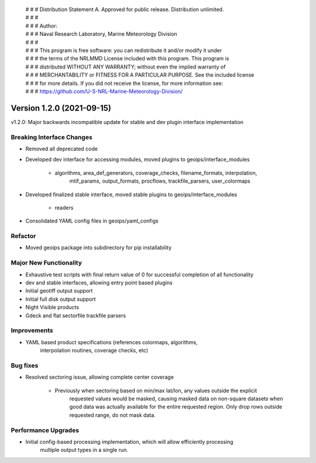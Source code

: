  | # # # Distribution Statement A. Approved for public release. Distribution unlimited.
 | # # #
 | # # # Author:
 | # # # Naval Research Laboratory, Marine Meteorology Division
 | # # #
 | # # # This program is free software: you can redistribute it and/or modify it under
 | # # # the terms of the NRLMMD License included with this program. This program is
 | # # # distributed WITHOUT ANY WARRANTY; without even the implied warranty of
 | # # # MERCHANTABILITY or FITNESS FOR A PARTICULAR PURPOSE. See the included license
 | # # # for more details. If you did not receive the license, for more information see:
 | # # # https://github.com/U-S-NRL-Marine-Meteorology-Division/

Version 1.2.0 (2021-09-15)
**************************

v1.2.0: Major backwards incompatible update for stable and dev plugin interface implementation

Breaking Interface Changes
==========================

* Removed all deprecated code
* Developed dev interface for accessing modules, moved plugins to geoips/interface_modules

    * algorithms, area_def_generators, coverage_checks, filename_formats, interpolation,
        mtif_params, output_formats, procflows, trackfile_parsers, user_colormaps

* Developed finalized stable interface, moved stable plugins to geoips/interface_modules

    * readers

* Consolidated YAML config files in geoips/yaml_configs

Refactor
========

* Moved geoips package into subdirectory for pip installability

Major New Functionality
=======================

* Exhaustive test scripts with final return value of 0 for successful completion of all functionality
* dev and stable interfaces, allowing entry point based plugins
* Initial geotiff output support
* Initial full disk output support
* Night Visible products
* Gdeck and flat sectorfile trackfile parsers

Improvements
============

* YAML based product specifications (references colormaps, algorithms,
    interpolation routines, coverage checks, etc)

Bug fixes
=========

* Resolved sectoring issue, allowing complete center coverage

    * Previously when sectoring based on min/max lat/lon, any values outside the explicit
        requested values would be masked, causing masked data on non-square datasets when
        good data was actually available for the entire requested region. Only drop rows outside
        requested range, do not mask data.

Performance Upgrades
====================

* Initial config-based processing implementation, which will allow efficiently processing
    multiple output types in a single run.